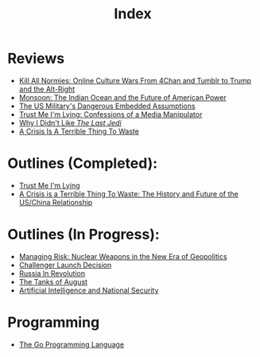#+TITLE: Index
#+OPTIONS: toc:nil; num:nil; ^:nil; ':t

* Reviews
+ [[file:reviews/kill_all_normies.org][Kill All Normies: Online Culture Wars From 4Chan and Tumblr to Trump and the Alt-Right]]
+ [[file:reviews/monsoon.org][Monsoon: The Indian Ocean and the Future of American Power]]
+ [[file:reviews/the_us_militarys_dangerous_embedded_assumptions.org][The US Military's Dangerous Embedded Assumptions]]
+ [[file:reviews/trust_me_im_lying.org][Trust Me I'm Lying: Confessions of a Media Manipulator]]
+ [[file:reviews/why_i_didnt_like_the_last_jedi.org][Why I Didn't Like /The Last Jedi/]]
+ [[file:reviews/a_crisis_is_a_terrible_thing_to_waste.org][A Crisis Is A Terrible Thing To Waste]]

* Outlines (Completed):
+ [[file:outlines/trust_me_im_lying.org][Trust Me I'm Lying]]
+ [[file:outlines/a_crisis_is_a_terrible_thing_to_waste.org][A Crisis is a Terrible Thing To Waste: The History and Future of the US/China Relationship]]

* Outlines (In Progress):
+ [[file:outlines/managing_risk_nuclear_weapons_new_era.org][Managing Risk: Nuclear Weapons in the New Era of Geopolitics]]
+ [[file:outlines/challenger_launch_decision.org][Challenger Launch Decision]]
+ [[file:outlines/russia_in_revolution.org][Russia In Revolution]]
+ [[file:outlines/the_tanks_of_august.org][The Tanks of August]]
+ [[file:outlines/ai_natsec.org][Artificial Intelligence and National Security]]
 
* Programming
+ [[file:outlines/the_go_programming_language.org][The Go Programming Language]]
